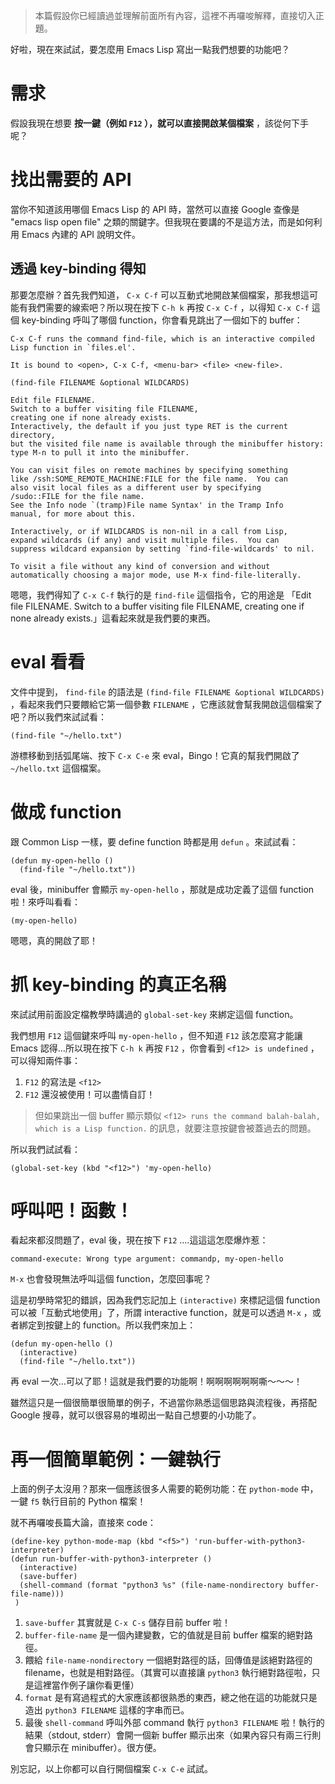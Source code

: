 #+BEGIN_QUOTE
本篇假設你已經讀過並理解前面所有內容，這裡不再囉唆解釋，直接切入正題。
#+END_QUOTE

好啦，現在來試試，要怎麼用 Emacs Lisp 寫出一點我們想要的功能吧？

* 需求
假設我現在想要 *按一鍵（例如 =F12= ），就可以直接開啟某個檔案* ，該從何下手呢？

* 找出需要的 API
當你不知道該用哪個 Emacs Lisp 的 API 時，當然可以直接 Google 查像是 "emacs lisp open file" 之類的關鍵字。但我現在要講的不是這方法，而是如何利用 Emacs 內建的 API 說明文件。

** 透過 key-binding 得知
那要怎麼辦？首先我們知道， =C-x C-f= 可以互動式地開啟某個檔案，那我想這可能有我們需要的線索吧？所以現在按下 =C-h k= 再按 =C-x C-f= ，以得知 =C-x C-f= 這個 key-binding 呼叫了哪個 function，你會看見跳出了一個如下的 buffer：

#+BEGIN_EXAMPLE
C-x C-f runs the command find-file, which is an interactive compiled
Lisp function in `files.el'.

It is bound to <open>, C-x C-f, <menu-bar> <file> <new-file>.

(find-file FILENAME &optional WILDCARDS)

Edit file FILENAME.
Switch to a buffer visiting file FILENAME,
creating one if none already exists.
Interactively, the default if you just type RET is the current directory,
but the visited file name is available through the minibuffer history:
type M-n to pull it into the minibuffer.

You can visit files on remote machines by specifying something
like /ssh:SOME_REMOTE_MACHINE:FILE for the file name.  You can
also visit local files as a different user by specifying
/sudo::FILE for the file name.
See the Info node `(tramp)File name Syntax' in the Tramp Info
manual, for more about this.

Interactively, or if WILDCARDS is non-nil in a call from Lisp,
expand wildcards (if any) and visit multiple files.  You can
suppress wildcard expansion by setting `find-file-wildcards' to nil.

To visit a file without any kind of conversion and without
automatically choosing a major mode, use M-x find-file-literally.
#+END_EXAMPLE

嗯嗯，我們得知了 =C-x C-f= 執行的是 =find-file= 這個指令，它的用途是 「Edit file FILENAME. Switch to a buffer visiting file FILENAME, creating one if none already exists.」這看起來就是我們要的東西。

* eval 看看
文件中提到， =find-file= 的語法是 =(find-file FILENAME &optional WILDCARDS)= ，看起來我們只要餵給它第一個參數 =FILENAME= ，它應該就會幫我開啟這個檔案了吧？所以我們來試試看：

#+BEGIN_SRC elisp
(find-file "~/hello.txt")
#+END_SRC

游標移動到括弧尾端、按下 =C-x C-e= 來 eval，Bingo！它真的幫我們開啟了 =~/hello.txt= 這個檔案。

* 做成 function

跟 Common Lisp 一樣，要 define function 時都是用 =defun= 。來試試看：

#+BEGIN_SRC elisp
(defun my-open-hello ()
  (find-file "~/hello.txt"))
#+END_SRC

eval 後，minibuffer 會顯示 =my-open-hello= ，那就是成功定義了這個 function 啦！來呼叫看看：

#+BEGIN_SRC elisp
(my-open-hello)
#+END_SRC

嗯嗯，真的開啟了耶！

* 抓 key-binding 的真正名稱

來試試用前面設定檔教學時講過的 =global-set-key= 來綁定這個 function。

我們想用 =F12= 這個鍵來呼叫 =my-open-hello= ，但不知道 =F12= 該怎麼寫才能讓 Emacs 認得...所以現在按下 =C-h k= 再按 =F12= ，你會看到 =<f12> is undefined= ，可以得知兩件事：

1. =F12= 的寫法是 =<f12>=
2. =F12= 還沒被使用！可以盡情自訂！

#+BEGIN_QUOTE
但如果跳出一個 buffer 顯示類似 =<f12> runs the command balah-balah, which is a Lisp function.= 的訊息，就要注意按鍵會被蓋過去的問題。
#+END_QUOTE

所以我們試試看：

#+BEGIN_SRC elisp
(global-set-key (kbd "<f12>") 'my-open-hello)
#+END_SRC

* 呼叫吧！函數！
看起來都沒問題了，eval 後，現在按下 =F12= ....這這這怎麼爆炸惹：

#+BEGIN_EXAMPLE
command-execute: Wrong type argument: commandp, my-open-hello
#+END_EXAMPLE

=M-x= 也會發現無法呼叫這個 function，怎麼回事呢？

這是初學時常犯的錯誤，因為我們忘記加上 =(interactive)= 來標記這個 function 可以被「互動式地使用」了，所謂 interactive function，就是可以透過 =M-x= ，或者綁定到按鍵上的 function。所以我們來加上：

#+BEGIN_SRC elisp
(defun my-open-hello ()
  (interactive)
  (find-file "~/hello.txt"))
#+END_SRC

再 eval 一次...可以了耶！這就是我們要的功能啊！啊啊啊啊啊啊嘶～～～！

雖然這只是一個很簡單很簡單的例子，不過當你熟悉這個思路與流程後，再搭配 Google 搜尋，就可以很容易的堆砌出一點自己想要的小功能了。
* 再一個簡單範例：一鍵執行
上面的例子太沒用？那來一個應該很多人需要的範例功能：在 =python-mode= 中，一鍵 =f5= 執行目前的 Python 檔案！

就不再囉唆長篇大論，直接來 code：

#+BEGIN_SRC elisp
(define-key python-mode-map (kbd "<f5>") 'run-buffer-with-python3-interpreter)
(defun run-buffer-with-python3-interpreter ()
  (interactive)
  (save-buffer)
  (shell-command (format "python3 %s" (file-name-nondirectory buffer-file-name)))
 )
#+END_SRC

1. =save-buffer= 其實就是 =C-x C-s= 儲存目前 buffer 啦！
2. =buffer-file-name= 是一個內建變數，它的值就是目前 buffer 檔案的絕對路徑。
3. 餵給 =file-name-nondirectory= 一個絕對路徑的話，回傳值是該絕對路徑的 filename，也就是相對路徑。（其實可以直接讓 =python3= 執行絕對路徑啦，只是這裡當作例子讓你看更懂）
4. =format= 是有寫過程式的大家應該都很熟悉的東西，總之他在這的功能就只是造出 =python3 FILENAME= 這樣的字串而已。
5. 最後 =shell-command= 呼叫外部 command 執行 =python3 FILENAME= 啦！執行的結果（stdout, stderr）會開一個新 buffer 顯示出來（如果內容只有兩三行則會只顯示在 minibuffer）。很方便。

別忘記，以上你都可以自行開個檔案 =C-x C-e= 試試。
